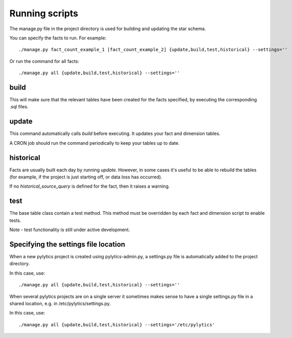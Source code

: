 Running scripts
===============
The manage.py file in the project directory is used for building and updating the star schema.

You can specify the facts to run. For example::

    ./manage.py fact_count_example_1 [fact_count_example_2] {update,build,test,historical} --settings=''

Or run the command for all facts::

    ./manage.py all {update,build,test,historical} --settings=''


build
*****
This will make sure that the relevant tables have been created for the facts specified, by executing the corresponding .sql files.


update
******
This command automatically calls `build` before executing. It updates your fact and dimension tables.

A CRON job should run the command periodically to keep your tables up to date.


historical
**********
Facts are usually built each day by running *update*. However, in some cases it's useful to be able to rebuild the tables (for example, if the project is just starting off, or data loss has occurred).

If no `historical_source_query` is defined for the fact, then it raises a warning.


test
****
The base table class contain a test method. This method must be overridden by each fact and dimension script to enable tests.

Note - test functionality is still under active development.


Specifying the settings file location
*************************************
When a new pylytics project is created using pylytics-admin.py, a settings.py file is automatically added to the project directory.

In this case, use::

    ./manage.py all {update,build,test,historical} --settings=''

When several pylytics projects are on a single server it sometimes makes sense to have a single settings.py file in a shared location, e.g. in /etc/pylytics/settings.py.

In this case, use::

    ./manage.py all {update,build,test,historical} --settings='/etc/pylytics'
